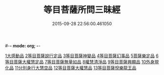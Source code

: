 #-*- mode: org; -*-
#+DATE: 2015-09-28 22:56:00.461050
#+TITLE: 等目菩薩所問三昧經
#+PROPERTY: CBETA_ID T10n0288
#+PROPERTY: ID KR6e0036
#+PROPERTY: SOURCE Taisho Tripitaka Vol. 10, No. 288
#+PROPERTY: VOL 10
#+PROPERTY: BASEEDITION T
#+PROPERTY: WITNESS CBETA
#+PROPERTY: LASTPB <pb:KR6e0036_T_000-0574c>¶¶¶¶¶¶¶¶¶¶¶¶¶¶¶¶¶¶

[[file:KR6e0036_001.txt::001-0574c24][1大感動品]]
[[file:KR6e0036_001.txt::0576b29][2等目菩薩說行定品]]
[[file:KR6e0036_001.txt::0577c23][3等目菩薩神變品]]
[[file:KR6e0036_001.txt::0578a25][4等目菩薩幻事品]]
[[file:KR6e0036_001.txt::0578c25][5菩薩樂定品]]
[[file:KR6e0036_001.txt::0579a23][6等目菩薩大權慧定品]]
[[file:KR6e0036_001.txt::0579b28][7等目菩薩無量如品]]
[[file:KR6e0036_002.txt::002-0580a8][8權慧清淨品]]
[[file:KR6e0036_002.txt::0581a14][9等目菩薩興顯品]]
[[file:KR6e0036_002.txt::0582c25][10外身現化品]]
[[file:KR6e0036_003.txt::003-0585a9][11分別身行大慧空品]]
[[file:KR6e0036_003.txt::0588b1][12等目菩薩大權慧品]]
[[file:KR6e0036_003.txt::0590b17][13等目菩薩悅樂龍王品]]
